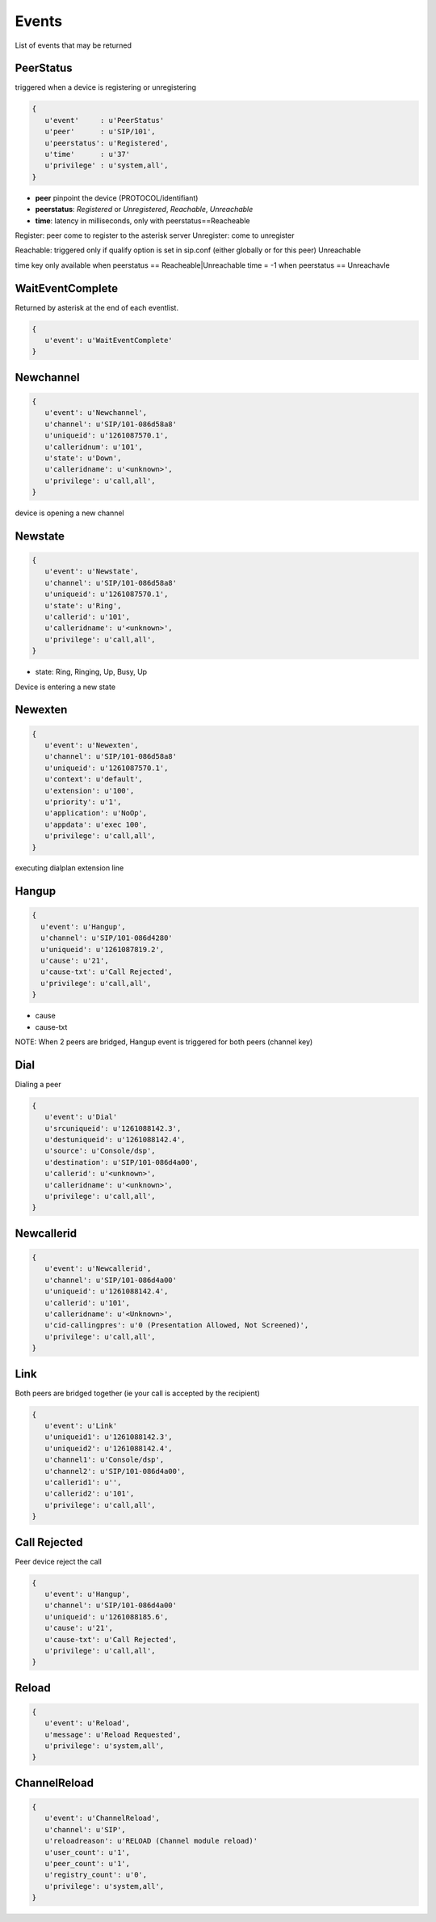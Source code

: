 Events
================

List of events that may be returned

PeerStatus
..........

triggered when a device is registering or unregistering

.. code-block:: python

   {
      u'event'     : u'PeerStatus'
      u'peer'      : u'SIP/101', 
      u'peerstatus': u'Registered',
      u'time'      : u'37'
      u'privilege' : u'system,all', 
   }

* **peer** pinpoint the device (PROTOCOL/identifiant)
* **peerstatus**: *Registered* or *Unregistered*, *Reachable*, *Unreachable*
* **time**: latency in milliseconds, only with peerstatus==Reacheable

Register: peer come to register to the asterisk server
Unregister: come to unregister

Reachable: triggered only if qualify option is set in sip.conf (either globally or for this peer)
Unreachable


time key only available when peerstatus == Reacheable|Unreachable
time = -1 when peerstatus == Unreachavle

WaitEventComplete
.................

Returned by asterisk at the end of each eventlist.

.. code-block:: python

   {
      u'event': u'WaitEventComplete'
   }


Newchannel
..........

.. code-block:: python

   {
      u'event': u'Newchannel', 
      u'channel': u'SIP/101-086d58a8'
      u'uniqueid': u'1261087570.1', 
      u'calleridnum': u'101', 
      u'state': u'Down', 
      u'calleridname': u'<unknown>', 
      u'privilege': u'call,all', 
   }

device is opening a new channel


Newstate
........

.. code-block:: python

   {
      u'event': u'Newstate', 
      u'channel': u'SIP/101-086d58a8'
      u'uniqueid': u'1261087570.1', 
      u'state': u'Ring', 
      u'callerid': u'101', 
      u'calleridname': u'<unknown>', 
      u'privilege': u'call,all', 
   }


* state: Ring, Ringing, Up, Busy, Up

Device is entering a new state


Newexten
........

.. code-block:: python

  {
     u'event': u'Newexten', 
     u'channel': u'SIP/101-086d58a8'
     u'uniqueid': u'1261087570.1', 
     u'context': u'default', 
     u'extension': u'100', 
     u'priority': u'1', 
     u'application': u'NoOp', 
     u'appdata': u'exec 100', 
     u'privilege': u'call,all', 
  }

executing dialplan extension line


Hangup
......

.. code-block:: python

  {
    u'event': u'Hangup', 
    u'channel': u'SIP/101-086d4280'
    u'uniqueid': u'1261087819.2', 
    u'cause': u'21', 
    u'cause-txt': u'Call Rejected',
    u'privilege': u'call,all', 
  }

* cause
* cause-txt

NOTE: When 2 peers are bridged, Hangup event is triggered for both peers (channel key)


Dial
....

Dialing a peer

.. code-block:: python

   {
      u'event': u'Dial'
      u'srcuniqueid': u'1261088142.3', 
      u'destuniqueid': u'1261088142.4', 
      u'source': u'Console/dsp', 
      u'destination': u'SIP/101-086d4a00', 
      u'callerid': u'<unknown>', 
      u'calleridname': u'<unknown>', 
      u'privilege': u'call,all', 
   }


Newcallerid
...........


.. code-block:: python

   {
      u'event': u'Newcallerid', 
      u'channel': u'SIP/101-086d4a00'
      u'uniqueid': u'1261088142.4', 
      u'callerid': u'101', 
      u'calleridname': u'<Unknown>', 
      u'cid-callingpres': u'0 (Presentation Allowed, Not Screened)', 
      u'privilege': u'call,all', 
   }


Link
....

Both peers are bridged together (ie your call is accepted by the recipient)

.. code-block:: python

   {
      u'event': u'Link'
      u'uniqueid1': u'1261088142.3', 
      u'uniqueid2': u'1261088142.4', 
      u'channel1': u'Console/dsp',  
      u'channel2': u'SIP/101-086d4a00', 
      u'callerid1': u'',  
      u'callerid2': u'101', 
      u'privilege': u'call,all', 
   }


Call Rejected
.............
Peer device reject the call

.. code-block:: python

   {
      u'event': u'Hangup',  
      u'channel': u'SIP/101-086d4a00'
      u'uniqueid': u'1261088185.6', 
      u'cause': u'21', 
      u'cause-txt': u'Call Rejected', 
      u'privilege': u'call,all', 
   }


Reload
......


.. code-block:: python

   {
      u'event': u'Reload',
      u'message': u'Reload Requested', 
      u'privilege': u'system,all', 
   }

ChannelReload
.............

.. code-block:: python

   {
      u'event': u'ChannelReload', 
      u'channel': u'SIP', 
      u'reloadreason': u'RELOAD (Channel module reload)'
      u'user_count': u'1', 
      u'peer_count': u'1', 
      u'registry_count': u'0', 
      u'privilege': u'system,all', 
   }







